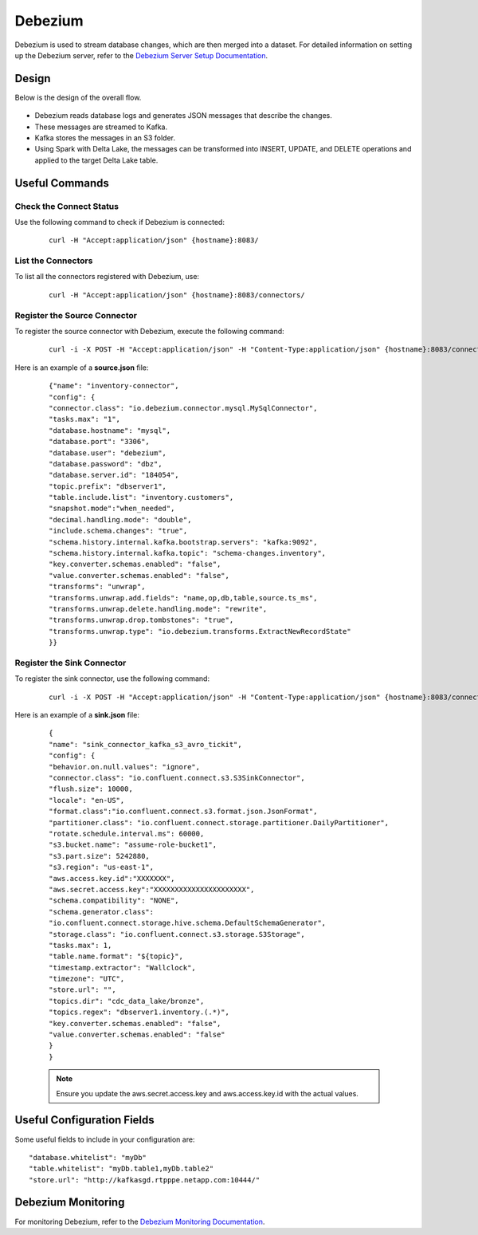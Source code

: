 Debezium
======

Debezium is used to stream database changes, which are then merged into a dataset. For detailed information on setting up the Debezium server, refer to the `Debezium Server Setup Documentation <https://debezium.io/documentation/reference/stable/operations/debezium-server.html>`_.




Design
----

Below is the design of the overall flow.

.. figure:: ../../_assets/hpe/debezium_design.png
      :width: 60%
      :alt: HPE UA Add framework details

* Debezium reads database logs and generates JSON messages that describe the changes.
* These messages are streamed to Kafka.
* Kafka stores the messages in an S3 folder.
* Using Spark with Delta Lake, the messages can be transformed into INSERT, UPDATE, and DELETE operations and applied to the target Delta Lake table.

.. figure:: ../../_assets/hpe/debezium_setup.png
   :width: 60%
   :alt: HPE UA Add framework details

Useful Commands
-----

Check the Connect Status
+++++++++++++++++++++++++

Use the following command to check if Debezium is connected:

   ::

        curl -H "Accept:application/json" {hostname}:8083/

List the Connectors
++++++++++++++++++++

To list all the connectors registered with Debezium, use:
   
   ::

        curl -H "Accept:application/json" {hostname}:8083/connectors/



Register the Source Connector
+++++++++++++++++++++++++++++++++

To register the source connector with Debezium, execute the following command:

   ::

        curl -i -X POST -H "Accept:application/json" -H "Content-Type:application/json" {hostname}:8083/connectors/ -d @source.json


Here is an example of a **source.json** file:

   ::

        {"name": "inventory-connector",  
        "config": {  
        "connector.class": "io.debezium.connector.mysql.MySqlConnector",
        "tasks.max": "1",  
        "database.hostname": "mysql",  
        "database.port": "3306",
        "database.user": "debezium",
        "database.password": "dbz",
        "database.server.id": "184054",  
        "topic.prefix": "dbserver1",  
        "table.include.list": "inventory.customers",
        "snapshot.mode":"when_needed",
        "decimal.handling.mode": "double",
        "include.schema.changes": "true",  
        "schema.history.internal.kafka.bootstrap.servers": "kafka:9092",  
        "schema.history.internal.kafka.topic": "schema-changes.inventory",
        "key.converter.schemas.enabled": "false",
        "value.converter.schemas.enabled": "false", 
        "transforms": "unwrap",
        "transforms.unwrap.add.fields": "name,op,db,table,source.ts_ms",
        "transforms.unwrap.delete.handling.mode": "rewrite",
        "transforms.unwrap.drop.tombstones": "true",
        "transforms.unwrap.type": "io.debezium.transforms.ExtractNewRecordState"  
        }}

Register the Sink Connector
+++++++++++++++++++++++++

To register the sink connector, use the following command:
   
   ::

        curl -i -X POST -H "Accept:application/json" -H "Content-Type:application/json" {hostname}:8083/connectors/ -d @sink.json

Here is an example of a **sink.json** file:

   ::

        {
        "name": "sink_connector_kafka_s3_avro_tickit",
        "config": {
        "behavior.on.null.values": "ignore",
        "connector.class": "io.confluent.connect.s3.S3SinkConnector",
        "flush.size": 10000,
        "locale": "en-US",
        "format.class":"io.confluent.connect.s3.format.json.JsonFormat",
        "partitioner.class": "io.confluent.connect.storage.partitioner.DailyPartitioner",
        "rotate.schedule.interval.ms": 60000,
        "s3.bucket.name": "assume-role-bucket1",
        "s3.part.size": 5242880,
        "s3.region": "us-east-1",
        "aws.access.key.id":"XXXXXXX",
        "aws.secret.access.key":"XXXXXXXXXXXXXXXXXXXXXX",
        "schema.compatibility": "NONE",
        "schema.generator.class":                 
        "io.confluent.connect.storage.hive.schema.DefaultSchemaGenerator",
        "storage.class": "io.confluent.connect.s3.storage.S3Storage",
        "tasks.max": 1,
        "table.name.format": "${topic}",
        "timestamp.extractor": "Wallclock",
        "timezone": "UTC",
        "store.url": "",
        "topics.dir": "cdc_data_lake/bronze",
        "topics.regex": "dbserver1.inventory.(.*)",
        "key.converter.schemas.enabled": "false",
        "value.converter.schemas.enabled": "false"
        } 
        }

   .. note:: Ensure you update the aws.secret.access.key and aws.access.key.id with the actual values.



Useful Configuration Fields
--------------------------------
Some useful fields to include in your configuration are:

::

      "database.whitelist": "myDb"
      "table.whitelist": "myDb.table1,myDb.table2"
      "store.url": "http://kafkasgd.rtpppe.netapp.com:10444/"  

Debezium Monitoring
-----------

For monitoring Debezium, refer to the `Debezium Monitoring Documentation <https://debezium.io/documentation/reference/stable/configuration/avro.html>`_.

